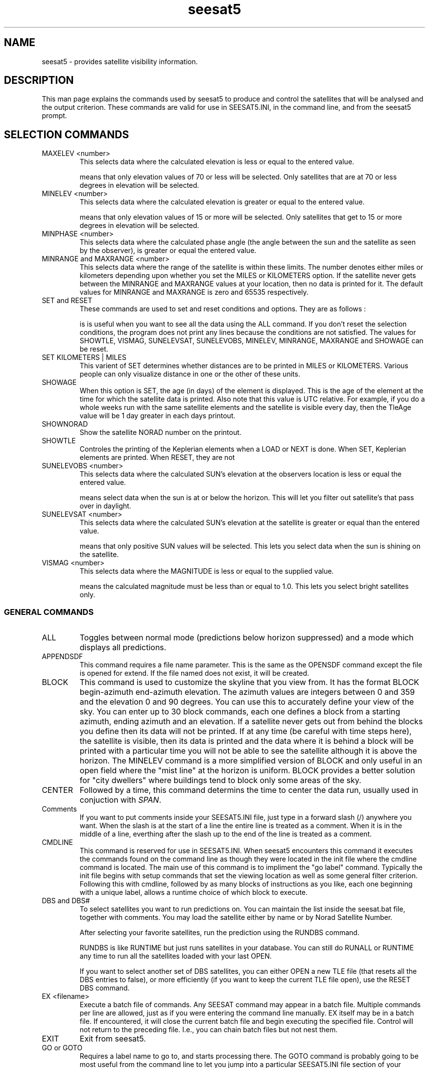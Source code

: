 '\" t
.\" Man page by Dale Scheetz
.TH seesat5 7 "27 March 96" "Debian Linux"
.SH NAME
seesat5 \- provides satellite visibility information.

.SH DESCRIPTION

.LP
This man page explains the commands used by seesat5 to produce and control
the satellites that will be analysed and the output criterion. These
commands are valid for use in SEESAT5.INI, in the command line, and from the
seesat5 prompt.
 
.SH SELECTION COMMANDS

.TP
MAXELEV <number> 
This selects data where the calculated elevation is less or equal to the
entered value. 
 
.TS
tab (@);
l l.
@Example:   
@MAXELEV 70 
.TE 

means that only elevation values of 70 or less will be selected. Only
satellites that are at 70 or less degrees in elevation will be selected. 
 
.TP 
MINELEV <number> 
This selects data where the calculated elevation is greater or equal to the
entered value. 

.TS
tab (@);
l l.
@Example:   
@MINELEV 15 
.TE

means that only elevation values of 15 or more will be selected. Only
satellites that get to 15 or more degrees in elevation will be selected. 
 
.TP
MINPHASE <number> 
This selects data where the calculated phase angle (the angle between the sun
and the satellite as seen by the observer), is greater or equal the entered
value. 

.TP 
MINRANGE and MAXRANGE <number> 
This selects data where the range of the satellite is within these limits.
The number denotes either miles or kilometers depending upon whether you set
the MILES or KILOMETERS option. If the satellite never gets between the
MINRANGE and MAXRANGE values at your location, then no data is printed for
it. The default values for MINRANGE and MAXRANGE is zero and 65535
respectively. 

.TP
SET and RESET 
These commands are used to set and reset conditions and options. 
They are as follows : 
 
.TS
tab (@);
l l.
@SET SHOWTLE 
@SET SHOWNORAD 
@etc. 
.TE
 
is is useful when you want to see all the data 
using the ALL command. If you don't reset the selection conditions, 
the program does not print any lines because the conditions are not 
satisfied. The values for SHOWTLE, VISMAG, SUNELEVSAT, SUNELEVOBS, 
MINELEV, MINRANGE, MAXRANGE and SHOWAGE can be reset. 

.TP 
SET KILOMETERS | MILES 
This varient of SET determines whether distances are to be printed in MILES
or KILOMETERS. Various people can only visualize distance in one or the
other of these units. 

.TP
SHOWAGE 
When this option is SET, the age (in days) of the element is
displayed. This is the age of the element at the time for which the 
satellite data is printed. Also note that this value is UTC relative. 
For example, if you do a whole weeks run with the same satellite elements 
and the satellite is visible every day, then the TleAge value will be 1 
day greater in each days printout. 

.TP
SHOWNORAD 
Show the satellite NORAD number on the printout. 

.TP 
SHOWTLE 
Controles the printing of the Keplerian 
elements when a LOAD or NEXT is done. When SET, Keplerian elements are
printed. When RESET, they are not
 
.TP
SUNELEVOBS <number> 
This selects data where the calculated SUN's elevation at the observers
location is less or equal the entered value. 

.TS 
tab (@);
l l.
@Example:  
@SUNELEV 0 
.TE

means select data when the sun is at or below the horizon. This will let you
filter out satellite's that pass over in daylight. 

.TP 
SUNELEVSAT <number> 
This selects data where the calculated SUN's elevation at the satellite is
greater or equal than the entered value. 

.TS 
tab (@);
l l.
@Example:   
@SUNVAL 0 
.TE

means that only positive SUN values will be selected. This lets you select
data when the sun is shining on the satellite. 

.TP 
VISMAG <number> 
This selects data where the MAGNITUDE is less or equal to the supplied value. 

.TS 
tab (@);
l l.
@Example:   
@VISMAG 1.0 
.TE

means the calculated magnitude must be less than or equal to 1.0. This lets
you select bright satellites only. 

.SS GENERAL COMMANDS

.TP
ALL
Toggles between normal mode (predictions below horizon
suppressed) and a mode which displays all predictions.

.TP
APPENDSDF 
This command requires a file name parameter. This is the same as the 
OPENSDF command except the file is opened for extend. If the file named 
does not exist, it will be created. 

.TP
BLOCK 
This command is used to customize the skyline that you view from. It has 
the format BLOCK begin-azimuth end-azimuth elevation. The azimuth values 
are integers between 0 and 359 and the elevation 0 and 90 degrees. 
You can use this to accurately define your view of the sky. You can enter 
up to 30 block commands, each one defines a block from a starting azimuth, 
ending azimuth and an elevation. If a satellite never gets out from behind 
the blocks you define then its data will not be printed. If at any time 
(be careful with time steps here), the satellite is visible, then its data 
is printed and the data where it is behind a block will be printed with a 
'b' next to the Az and El values. This lets you know that at that 
particular time you will not be able to see the satellite although it is 
above the horizon. 
.SP
The MINELEV command is a more simplified version of BLOCK and only useful in
an open field where the "mist line" at the horizon is uniform. BLOCK
provides a better solution for "city dwellers" where buildings tend to block
only some areas of the sky.

.TP
CENTER
Followed by a time, this command determins the time to center the data run,
usually used in conjuction with \fISPAN\fP.

.TP
Comments 
If you want to put comments inside your SEESAT5.INI file, just type in a 
forward slash (/) anywhere you want. When the slash is at the start of a 
line the entire line is treated as a comment. When it is in the middle of a 
line, everthing after the slash up to the end of the line is treated as 
a comment. 

.TP
CMDLINE
This command is reserved for use in SEESAT5.INI. When seesat5 encounters
this command it executes the commands found on the command line as though
they were located in the init file where the cmdline command is located. The
main use of this command is to impliment the "go label" command. Typically
the init file begins with setup commands that set the viewing location as
well as some general filter criterion. Following this with cmdline, followed
by as many blocks of instructions as you like, each one beginning with a
unique label, allows a runtime choice of which block to execute.

.TP 
DBS and DBS# 
To select satellites you want to run predictions on. You can maintain 
the list inside the seesat.bat file, together with comments. You may load 
the satellite either by name or by Norad Satellite Number. 
 
.TS
tab (@);
l l.
@DBS "HST ARRAY"              / Last seen 2/3/94, dim, blinks 
@DBS HST                      / Last seen with shuttle 
@DBS "OKEAN 1"                / Fast 
@DBS MIR                      / Must see soon 
@DBS 23028                    / SEDS 2 
@DBS# 16609                    / Its MIR again 
.TE

After selecting your favorite satellites, run the prediction 
using the RUNDBS command.

.SP 
RUNDBS is like RUNTIME but just runs satellites in your database. 
You can still do RUNALL or RUNTIME any time to run all the satellites 
loaded with your last OPEN. 

.SP
If you want to select another set of DBS satellites, you can either OPEN 
a new TLE file (that resets all the DBS entries to false), or more 
efficiently (if you want to keep the current TLE file open), use the 
RESET DBS command. 

.TP
EX <filename>
Execute a batch file of commands.  Any SEESAT command may appear
in a batch file.  Multiple commands per line are allowed, just as if
you were entering the command line manually.  EX itself may be in a
batch file.  If encountered, it will close the current batch file and
begin executing the specified file.  Control will not return to the
preceding file.  I.e., you can chain batch files but not nest them.

.TP
EXIT
Exit from seesat5.

.TP
GO or GOTO 
Requires a label name to go to, and starts processing there. The GOTO 
command is probably going to be most useful from the command line 
to let you jump into a particular SEESAT5.INI file section of your 
choice. Obviously, any commands following the GOTO will not be processed. 
When you specify a GOTO command, the program begins searching the 
SEESAT5.INI file from the beginning and looks for the LABEL <labelname> 
line. If one is not found, the message END OF BATCH FILE is displayed 
and the program goes into keyboard command mode. If you have duplicate 
labels, the first one will be processed. No checking is done to prevent 
you from making the program loop continously, so be careful. Also, if 
you use EX'ed files, the GOTO will only goto labels in the current 
file that is open. 

.TP
HELP
Displays a help screen.

.TP
HEIGHT <number>
Number, specifies, in kilometers, the height of the viewing location. Errors
incurred from incorrect values for height have little propogation into the
satellite location prediction. As a result, if you don't know your height,
it may safely be left 0.

.TP
INDEX
Lists the satellites in the currently open file.  If there is
more than one screenful, it will pause with a "more>" prompt.  At this
prompt you may either press RETURN to continue the listing, or enter a
command (or commands) just as you would at the normal command prompt. 
In that case, the listing is aborted and your commands are executed.
 
.TP
LABEL 
This command requires a parameter that is a label that you want to GOTO 
later. The maximum label length is 30 characters and it must be the 
FIRST command on the line. More commands are allowed after the label 
name if you want, but I found it more readable to have the command on a 
single line. 
 
.TS
tab (@);
l l.
@Example 
@LABEL DAILY-RUN 
.TE
 
Use labels to keep my run parameters for different situations in a 
single SEESAT5.INI file and select which ones to process using the 
GOTO command. 

.TP
LAT <number>
The number, in degrees, specifies the latitude of the viewing location.
Southern latitudes are declaired with a negative number. Precision in this
location is critical. A .14 degree error in location, approximately 10 miles
will cause a 1 degree error in the satellite position.

.TP
LENGTH <integer>
Sets maximum number of characters the OPEN command will consider
significant in the satellite name when building the index.  The LENGTH
command must therefore be issued before OPEN, to have any effect.  Any
number from 1 - 22 is allowed.  Default is 22, and may be left alone
unless you're using a file such as Molczan's N2L series.  In that
case, you'll want to reduce LENGTH to 15 to prevent SEESAT from using
the extra data as part of the satellite name.  LENGTH is set to 22 if
you enter a number larger than 22.

.TP
LINEFEED 
This command as added for predictions done on a machine where a typical run
takes hours. Starting the run with the output redirected to the printer
serves two purposes: 

.TS
tab (@);
l l.
1.@to print out the data, and 
2.@to serve as an alarm. 
.TE

How does this serve as an alarm? With a dot matrix printer the machine can
be left to run. While other work gets done the machine chuggs along.
Eventually, the program finds a satellite that can be seen. When the printer
starts clacking away after the long silence you know that there is new data
available. So that you can come to the printer and tear off the new data
without interfering with potential new printing this command prints a selected
number of linefeeds after the satellite listing.

.TP
LOAD <name>
Loads the named satellite from the file you opened with the OPEN
command.  If the name has spaces, begin the name with quotes.

.TP 
LOAD# <number>
This is just like the original LOAD command except you must supply 
the Norad Satellite number. This is most usefull when you have TLE 
files from different sources and the satellite names are not consistent. 

.TP
LON <number>
The number, in degrees, specifies the longitude of the viewing location.
Western longitudes are specified with a negative number. As with latitude a
relatively small error of .14 degrees will cause a 1 degree error in the
satellite location.

.TP
MAG <number>
For entering the absolute magnitude of a satellite.  It will be
adjusted for range and illumination angle to generate the "mag" value
in the prediction table.  Absolute magnitude is its magnitude at 1000
km and 50% illuminated (i.e., 90 degree phase angle).
.SP 
Absolute magnitude input can be automatic during loading of the
elements from the file.  If the first line of the element set (the
satellite name line) is longer than 32 characters, SEESAT assumes it's
a Molczan format line, and reads the magnitude.  You can use the MAG
command to override the value if necessary.

.TP
MAGBIAS <number>
Bias to be applied to SEESAT's computed magnitude before display. 
A negative sign is allowed.  The default is zero.
.SP
If your absolute magnitudes assume a different range and/or
illumination than 1000 km and 50%, the MAGBIAS command will bring your
scale into coincidence with SEESAT's.  If r and k are your assumed
standard conditions (in km and percent, respectively), set MAGBIAS to:

.TS
tab (@);
l l.
@2.5 * log10 ((1000/r)^2 * k/50)
.TE

For example, if your absolute magnitude is for 1000 km range and 100%
illuminated, enter:

.TS
tab (@);
l l.
@MAGBIAS .8
.TE

.TP
MERIDIAN
The satellite longitudes in the prediction table may be computed
with respect to either Greenwich or your local meridian.  MERIDIAN
toggles this mode, and informs you of the current mode.  Default is
Greenwich.

.TP
MOON <date time>
Print the azimuth & elevation of the moon at the given time.  Percentage of
illumination is also given.
 
.TP
NEXT
Loads the next satellite from the current open element file.

.TP
NOMINAL <date time> / ACTUAL <date time>
These commands adjust the epoch and RAAN of the currently
loaded elements for the difference between the nominal and actual
launch times.  They are useful for correcting a prelaunch element
set.

.TS
tab (@);
l l.
@EXAMPLE:
@NOMINAL 19 1851 ACTUAL 1918
.TE

tells SEESAT that the currently loaded elements assume a launch on the
19th at 1851, but the launch actually occurred at 1918.
.SP
You can't use NOMINAL or ACTUAL by itself!  If you use one, you
must also use the other or you'll get crazy results.  The order of the
commands does not matter, and they don't have to be on the same line. 
Just be sure that both commands have been given before starting a
prediction run.
.SP
The entered values are remembered.  So you may, for example,
use NOMINAL just once, then experiment with different ACTUAL values.
.SP
Loading an element set (even reloading the same one) disables the
effect of NOMINAL and ACTUAL.  Their values are still remembered,
however, so you may re-enable the adjustment by giving one or both
commands. 
.SP
The NOMINAL and ACTUAL arguments may be for any time zone, as
seesat5 cares only about their time difference.

.TP 
NULL 
This command is useful if you want to specify year, month day and time 
for the start/stop/span commands but don't want to do the RUN command 
automatically. It can save specifying repeated information on every 
line of your parameters. 
 
.TS
tab (@);
l l.
@Example : 
@open my.tle span 720 null 
@start 1993 oct 01 1900 runall 
@start 1993 oct 02 1900 runall 
@exit 
.TE

.TP
OFFSET <time>
Applies an offset to the epoch of the satellite elements, thereby
making the satellite come early or late in the predictions.  Useful
for putting a satellite ahead of or behind schedule, to evaluate the
resulting track drift with respect to the stars.  Also can be
used to adjust for any discrepancy noted between predicted and actual
times of passes.  A negative sign is allowed on <time>.  A negative
<time> will make the effective epoch EARLIER, and make the satellite
come EARLIER in your predictions.
.SP
If OFFSET is nonzero, an advisory of its value is printed at the
top of each prediction table.
.SP
OFFSET is reset to zero when an element set is loaded.

.TP
OPEN <filename>
Opens the orbital element file.  If an element file is already
open, that file will be closed first.OPEN builds an index of the satellites
in the file, using linked blocks in RAM.  Each block holds 50 satellites. 
Storage is requested as needed at run time, so the size of the element file is
limited only by available memory.  Assuming your system uses 4-byte longs and
2-byte pointers, each 50-satellite block uses 1352 bytes.The index only
contains the name of the satellite and its location in the file.  The elements
are not read from the disk until you issue the LOAD or NEXT command.
 
.TP
OPENSDF 
This command requires a file name parameter that will open a STANDARD 
DELIMITED FILE with that name. The file format is as follows: 
 
.TS
tab (@);
l l.
@1st. record 
@"satellite","date","time", ... 

@2nd. record thru EOF 
@satellite name 
@date 
@time 
@:
@:
.TE

.TP 
ORBITMINS	 
This a value that has a default of 60 minutes. This is used in the 
RUNTIME mode to determine how long to keep a satellites above horizon 
values in memory before they are deemed un-useable. The way the RUNTIME 
mode works is that it does a prediction for a satellite. If that satellite 
is above the horizon at a particular time, that time is saved in memory. 
When the satellites other attributes (elevation, magnitude etc) are 
checked and they pass the conditions, the stored time values are used to 
start printing the prediction run. If the satellite never satisfied the 
selection conditions, then after 60 minutes has passed, the stored time 
values are reset. This prevents misleading prediction data being printed. 

.TP
PARA <date time>
Print the parallactic angle at the predicted position of the
satellite for the given time.  Parallactic angle is the direction of
celestial north, as seen in a binocular field of view.  E.g., 0 =
straight up, 90 = 3 o'clock.  This command allows you to examine your
star atlas plot and visualize the star field orientation you'll see
when you go outside.

.TP
PRECESS <date time>
Controls the correction of Right Ascension and declination for
precession.  PRECESS sets the final epoch.  The epoch of the elements
is always used as the initial epoch.  For 1950.0 or 2000.0
coordinates, respectively:

.TS
tab (@);
l l.
@PRECESS 1950 JAN 0 2210
@PRECESS 2000 JAN 1 1200
.TE
  
These are Greenwich times, so, strictly speaking, the PRECESS command
should be given before setting ZONE.  But for all practical purposes
it doesn't matter.  Precession is so slow there will be virtually no
error even if you miss by a full year.  Over several decades, though,
it will build up to a significant level.  For example, if your atlas
is 1950.0 and you neglect the PRECESS command, an error of up to 42
arc minutes can occur in your plot of a satellite's track.  This is
perhaps four or five times worse than SEESAT's prediction accuracy
under good conditions!
.SP
The PRECESS value remains until you change it or exit SEESAT. 
Default setting is 2000.0 at program startup.

.TP
PREDICT 
This will run the current parameters and conditions for each satellite in the
TLE file, and display results whenever a satellites data passes the selection
conditions. It then increments the time by 1 minute and re-runs the prediction
again. This will continue forever or until a key is pressed. 

.SP
The START command must be done first to setup the date and time at which the
prediction starts. This is the raw data generator for the realtime graphical
display and also gives you in time order, the satellites you may be able to
see. 

.TP
PRINT?
If the last prediction run resulted in a line of data being
printed, execute the command to the right of PRINT?.  Otherwise,
skip it.  There must be at least one command after PRINT?.

.TP 
PRINTLIMIT 
This command is used to limit the number lines printed per satellite 
prediction when running in the RUNTIME mode. The reason you may want 
limit the lines printed is because of very slow moving or stationery 
satellites. The RUNTIME mode normally prints prediction data until the 
satellite dips below the horizon. Of course, some satellites never dip 
below the horizon so end up with either a lot of prediction data or the 
program just keeps printing the data forever. I had coded a default value 
for the printlimit of 60 lines. This default is fine for most regular 
runs, but for some special purpose runs you may want to change it. 

.TP
RET
If encountered in a batch file, returns control to user.  If
entered manually, resumes execution of the batch file.

.TP
REPEAT
Jump back to beginning of command line.

.TP
REPORT 
This command is used to suppress printing of lines that come from the 
SEESAT5.INI file. It requires a 0 or 1 as a parameter. The default is 
to suppress (value 0). If you want to see all command lines and messages 
printed, set the report option to 1. 
Messages like "complete; nn satellites found" are suppressed. More 
message may be suppressed by this command in the furure. 
This just helps to 'clean' the output to just the interesting satellite 
data. 

.TP
RUN
Begin a prediction run, using the current time parameters.  The
START, STOP, CENTER, SPAN, or STEP command automatically begins a
run if it is at the end of the command line.  That is the normal way
to get a run.  The RUN command is convenient if, for example, you load
a new element set and want a run without changing time parameters.

.TP
RUNALL 
This command is almost a combination of OPEN, NEXT, RUN and REPEAT. It takes
no parameter values or filenames. It will reposition the current TLE files
pointer to BOF, read thru each two line element set, do the RUN command on it
and repeat until all elements in the file have been read. The difference
between this command and the commands it replaces, is that it carries on
processing the next input command after all two line elements have been
processed. The NEXT RUN REPEAT commands unfortunately stops the entire run as
soon as it reaches the end of the elements file. I use this to generate a list
of all satellites that I can see each day for the whole of the month! 

.TS
tab (@);
l l.
@Example : 
@open my.tle 
@start 1993 oct 01 1900 span 720 runall 
@:
@start 1993 oct 18 1900 span 720 runall 
@:
@start 1993 oct 31 1900 span 720 runall 
@exit 
.TE  

.TP
RUNDBS 
Like RUNTIME but only runs the satellites in your database. 
You can still do RUNALL or RUNTIME any time to run all the satellites 
loaded with your last OPEN. 

.TP 
RUNTIME 
This runs prediction in time order. This produces the exact same output 
data as the RUN command except it is in time order. It does however take 
a little longer to run. The processing involved in this command is to 
run through every satellite looking for a satellite that is above the 
horizon at a particalur instance. The instances starts at the start time 
and continues until the stop time is exceeded with an increment of the 
step. 

.SP
When a satellite is found that is above the horizon and it also 
satifies the selection conditions, its data is printed until it dips 
below the horizon. At that time the printing stops and the next satellite 
in the input TLE file is processed. 

.SP
For Geo Stationary satellites the parameter PRINTLIMIT comes into play. 
This allows you to stop the printing of data when a certain number of 
lines have been printed. If this command was not present, the data print 
would print forever if a geo-stationary satellite ever passed all the 
selection conditions. 

.TP
SDFCLOSE 
This command requires NO parameter, it just closes the last opened SDF file. 

.TP
SKIP
Skip the command to the immediate right of SKIP.  To be used
following PRINT?, to reverse the test.  There must be at least one
command after SKIP.

.TP
SPAN
Followed by a time in minutes, this command determins the length of the data
run. When used with the \fICENTER\fP command the time value is centered on
this time.

.TP
START
Defines the start time for the run. Requires a date and a time as
parameters.

.TP
STEP <time>
Controls size of time steps in the prediction run in minutes.  A run begins
automatically if STEP is the last command on the line.

.TP
STOP
Defines the stop time for the run. If only a time is specified, the start
date will be used. Accepts a date and a time as parameters.

.TP 
STOPDAY (and STARTDAY) 
These commands require an integer and a time. The integer is when you want 
to stop (start) the prediction in number of days from today, followed by a
time that you want to stop (start). 
Just for consistency, the TODAY command can now also be specified as 
STARTDAY. 

.TP 
SUMMARY 
This command will show a selected summary data about the last TLE file that you 
OPENed. At present it shows the satellites that have the earliest and 
latest epoch dates. 

.TP
SUN <date time>
Print the azimuth & elevation of the sun at the given time.

.TP 
TODAY 
This commands automatically sets up todays date as the 
default START date. The command must be followed by a number indicating 
how many days you want to add to the system date as the START value. 
This number may be zero or an integer number of days. 
 
.TS
tab (@);
l l.
@Example : 
@OPEN NASA.TLE 
@TODAY +0 1700 STOP 2300 RUNALL 
@TODAY +1 0400 STOP 0800 RUNALL 
.TE
 
gives tonight and tomorrow mornings satellite viewing data. This 
command was implemented because it saves changing SEESAT5.INI every 
day to run nightly and morning predictions. 
You can set up the similar parameters as the example above, depending on 
when you do your regular/daily prediction run.  

.TP
ZONE <time>
Set timezone to that at the viewing location in UTC. A negative sign is
permitted.  E.g., for Pacific Standard Time:

.TS
tab (@);
l l.
@ZONE -800  or
@ZONE -0800
.TE

The ZONE value need not be an integral number of hours, e.g.,
Newfoundland standard time is 3h 30m behind UTC:

.TS
tab (@);
l l.
@ZONE -330
.TE

Default ZONE at program startup is Greenwich time.

.SS ORBITAL ELEMENT ENTRY
The following commands are used for entering orbital elements when no tle
file is available for the satellite in question.

.TP
AOP <number>
Number represents the argument of the perigee.

.TP
B <number>
Number represent the BSTAR value.

.TP
E <number>
Number specifies the eccentricity of the orbit

.TP
EPOCH <epoch>
Manually enter epoch of the orbital elements.  Must be in NORAD
format:  YYDDD.DDD... (use any number of decimal places).  Unused
digits in the integer part of day number must be padded with spaces or
zeros.  If spaces are used for padding, the number must be enclosed in
quotes.

.TS
tab (@);
l l.
@EXAMPLE:
@EPOCH 91003.52029891    or
@EPOCH "91  3.52029891"
.TE

.TP
I <number>
The number stands for the inclination of the orbit.

.TP
MA <number>
This number specifies the mean anomaly.

.TP
MM <number>
Mean motion is determined by the value of number.

.TP
MMDOT <number>
This number represents the first derivative of the mean motion. Note: this
value is not used in the SPG4 model used by seesat5 and is only retained for
compatability with the older SPG model

.TP
MMDOTDOT <number>
The second derivative of the mean motion is specified by this number. Note:
this value is not used in the SPG4 model used by seesat5 and is only
retained for compatibility with the older SPG model.

.TP
NAME <satellite name>
Satellite name will appear in the printout for the current element data
being loaded by the above commands.

.TP
RAAN <number>
This number specifies the right ascension of the ascending node.

.SH "SEE ALSO"
seesat5(1), SEESAT5.INI(5), tle(5), cr(1)

.SH BUGS
Many of the above commands "do not work well with others" so some unexpected
behavior may result at times. Please report any suspected bugs to Dale
Scheetz <dwarf@polaris.net>.
